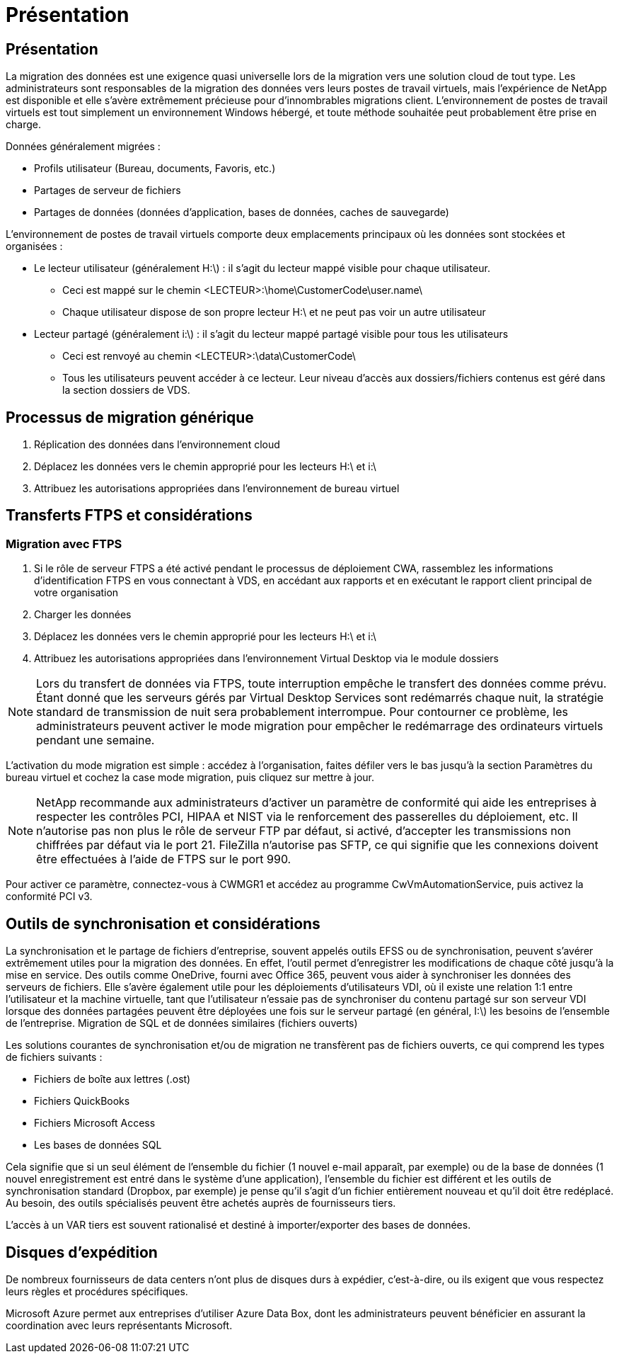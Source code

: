 = Présentation
:allow-uri-read: 




== Présentation

La migration des données est une exigence quasi universelle lors de la migration vers une solution cloud de tout type. Les administrateurs sont responsables de la migration des données vers leurs postes de travail virtuels, mais l'expérience de NetApp est disponible et elle s'avère extrêmement précieuse pour d'innombrables migrations client. L'environnement de postes de travail virtuels est tout simplement un environnement Windows hébergé, et toute méthode souhaitée peut probablement être prise en charge.

.Données généralement migrées :
* Profils utilisateur (Bureau, documents, Favoris, etc.)
* Partages de serveur de fichiers
* Partages de données (données d'application, bases de données, caches de sauvegarde)


.L'environnement de postes de travail virtuels comporte deux emplacements principaux où les données sont stockées et organisées :
* Le lecteur utilisateur (généralement H:\) : il s'agit du lecteur mappé visible pour chaque utilisateur.
+
** Ceci est mappé sur le chemin <LECTEUR>:\home\CustomerCode\user.name\
** Chaque utilisateur dispose de son propre lecteur H:\ et ne peut pas voir un autre utilisateur


* Lecteur partagé (généralement i:\) : il s'agit du lecteur mappé partagé visible pour tous les utilisateurs
+
** Ceci est renvoyé au chemin <LECTEUR>:\data\CustomerCode\
** Tous les utilisateurs peuvent accéder à ce lecteur. Leur niveau d'accès aux dossiers/fichiers contenus est géré dans la section dossiers de VDS.






== Processus de migration générique

. Réplication des données dans l'environnement cloud
. Déplacez les données vers le chemin approprié pour les lecteurs H:\ et i:\
. Attribuez les autorisations appropriées dans l'environnement de bureau virtuel




== Transferts FTPS et considérations



=== Migration avec FTPS

. Si le rôle de serveur FTPS a été activé pendant le processus de déploiement CWA, rassemblez les informations d'identification FTPS en vous connectant à VDS, en accédant aux rapports et en exécutant le rapport client principal de votre organisation
. Charger les données
. Déplacez les données vers le chemin approprié pour les lecteurs H:\ et i:\
. Attribuez les autorisations appropriées dans l'environnement Virtual Desktop via le module dossiers



NOTE: Lors du transfert de données via FTPS, toute interruption empêche le transfert des données comme prévu. Étant donné que les serveurs gérés par Virtual Desktop Services sont redémarrés chaque nuit, la stratégie standard de transmission de nuit sera probablement interrompue. Pour contourner ce problème, les administrateurs peuvent activer le mode migration pour empêcher le redémarrage des ordinateurs virtuels pendant une semaine.

L'activation du mode migration est simple : accédez à l'organisation, faites défiler vers le bas jusqu'à la section Paramètres du bureau virtuel et cochez la case mode migration, puis cliquez sur mettre à jour.


NOTE: NetApp recommande aux administrateurs d'activer un paramètre de conformité qui aide les entreprises à respecter les contrôles PCI, HIPAA et NIST via le renforcement des passerelles du déploiement, etc. Il n'autorise pas non plus le rôle de serveur FTP par défaut, si activé, d'accepter les transmissions non chiffrées par défaut via le port 21. FileZilla n'autorise pas SFTP, ce qui signifie que les connexions doivent être effectuées à l'aide de FTPS sur le port 990.

Pour activer ce paramètre, connectez-vous à CWMGR1 et accédez au programme CwVmAutomationService, puis activez la conformité PCI v3.



== Outils de synchronisation et considérations

La synchronisation et le partage de fichiers d'entreprise, souvent appelés outils EFSS ou de synchronisation, peuvent s'avérer extrêmement utiles pour la migration des données. En effet, l'outil permet d'enregistrer les modifications de chaque côté jusqu'à la mise en service. Des outils comme OneDrive, fourni avec Office 365, peuvent vous aider à synchroniser les données des serveurs de fichiers. Elle s'avère également utile pour les déploiements d'utilisateurs VDI, où il existe une relation 1:1 entre l'utilisateur et la machine virtuelle, tant que l'utilisateur n'essaie pas de synchroniser du contenu partagé sur son serveur VDI lorsque des données partagées peuvent être déployées une fois sur le serveur partagé (en général, I:\) les besoins de l'ensemble de l'entreprise. Migration de SQL et de données similaires (fichiers ouverts)

.Les solutions courantes de synchronisation et/ou de migration ne transfèrent pas de fichiers ouverts, ce qui comprend les types de fichiers suivants :
* Fichiers de boîte aux lettres (.ost)
* Fichiers QuickBooks
* Fichiers Microsoft Access
* Les bases de données SQL


Cela signifie que si un seul élément de l'ensemble du fichier (1 nouvel e-mail apparaît, par exemple) ou de la base de données (1 nouvel enregistrement est entré dans le système d'une application), l'ensemble du fichier est différent et les outils de synchronisation standard (Dropbox, par exemple) je pense qu'il s'agit d'un fichier entièrement nouveau et qu'il doit être redéplacé. Au besoin, des outils spécialisés peuvent être achetés auprès de fournisseurs tiers.

L'accès à un VAR tiers est souvent rationalisé et destiné à importer/exporter des bases de données.



== Disques d'expédition

De nombreux fournisseurs de data centers n'ont plus de disques durs à expédier, c'est-à-dire, ou ils exigent que vous respectez leurs règles et procédures spécifiques.

Microsoft Azure permet aux entreprises d'utiliser Azure Data Box, dont les administrateurs peuvent bénéficier en assurant la coordination avec leurs représentants Microsoft.
